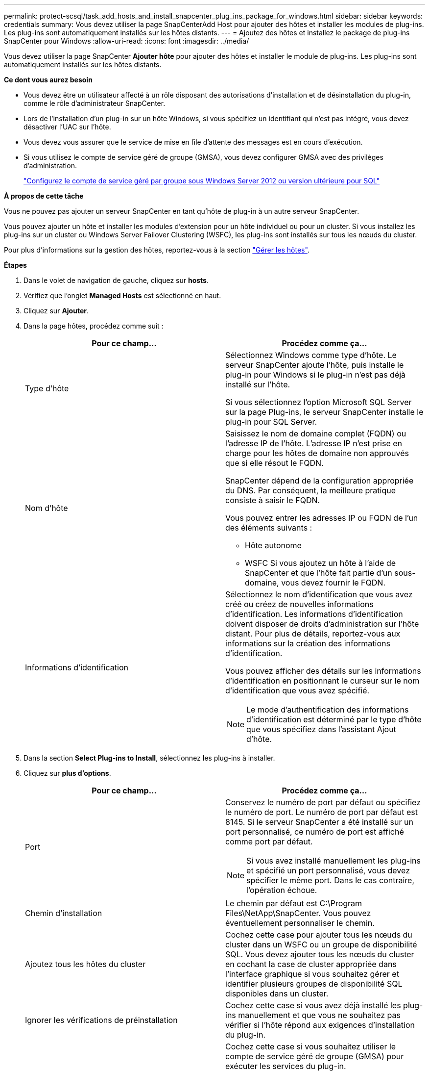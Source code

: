 ---
permalink: protect-scsql/task_add_hosts_and_install_snapcenter_plug_ins_package_for_windows.html 
sidebar: sidebar 
keywords: credentials 
summary: Vous devez utiliser la page SnapCenterAdd Host pour ajouter des hôtes et installer les modules de plug-ins. Les plug-ins sont automatiquement installés sur les hôtes distants. 
---
= Ajoutez des hôtes et installez le package de plug-ins SnapCenter pour Windows
:allow-uri-read: 
:icons: font
:imagesdir: ../media/


[role="lead"]
Vous devez utiliser la page SnapCenter *Ajouter hôte* pour ajouter des hôtes et installer le module de plug-ins. Les plug-ins sont automatiquement installés sur les hôtes distants.

*Ce dont vous aurez besoin*

* Vous devez être un utilisateur affecté à un rôle disposant des autorisations d'installation et de désinstallation du plug-in, comme le rôle d'administrateur SnapCenter.
* Lors de l'installation d'un plug-in sur un hôte Windows, si vous spécifiez un identifiant qui n'est pas intégré, vous devez désactiver l'UAC sur l'hôte.
* Vous devez vous assurer que le service de mise en file d'attente des messages est en cours d'exécution.
* Si vous utilisez le compte de service géré de groupe (GMSA), vous devez configurer GMSA avec des privilèges d'administration.
+
link:task_configure_gMSA_on_windows_server_2012_or_later.html["Configurez le compte de service géré par groupe sous Windows Server 2012 ou version ultérieure pour SQL"^]



*À propos de cette tâche*

Vous ne pouvez pas ajouter un serveur SnapCenter en tant qu'hôte de plug-in à un autre serveur SnapCenter.

Vous pouvez ajouter un hôte et installer les modules d'extension pour un hôte individuel ou pour un cluster. Si vous installez les plug-ins sur un cluster ou Windows Server Failover Clustering (WSFC), les plug-ins sont installés sur tous les nœuds du cluster.

Pour plus d'informations sur la gestion des hôtes, reportez-vous à la section link:../admin/concept_manage_hosts.html["Gérer les hôtes"^].

*Étapes*

. Dans le volet de navigation de gauche, cliquez sur *hosts*.
. Vérifiez que l'onglet *Managed Hosts* est sélectionné en haut.
. Cliquez sur *Ajouter*.
. Dans la page hôtes, procédez comme suit :
+
|===
| Pour ce champ... | Procédez comme ça... 


 a| 
Type d'hôte
 a| 
Sélectionnez Windows comme type d'hôte.    Le serveur SnapCenter ajoute l'hôte, puis installe le plug-in pour Windows si le plug-in n'est pas déjà installé sur l'hôte.

Si vous sélectionnez l'option Microsoft SQL Server sur la page Plug-ins, le serveur SnapCenter installe le plug-in pour SQL Server.



 a| 
Nom d'hôte
 a| 
Saisissez le nom de domaine complet (FQDN) ou l'adresse IP de l'hôte.    L'adresse IP n'est prise en charge pour les hôtes de domaine non approuvés que si elle résout le FQDN.

SnapCenter dépend de la configuration appropriée du DNS. Par conséquent, la meilleure pratique consiste à saisir le FQDN.

Vous pouvez entrer les adresses IP ou FQDN de l'un des éléments suivants :

** Hôte autonome
** WSFC
Si vous ajoutez un hôte à l'aide de SnapCenter et que l'hôte fait partie d'un sous-domaine, vous devez fournir le FQDN.




 a| 
Informations d'identification
 a| 
Sélectionnez le nom d'identification que vous avez créé ou créez de nouvelles informations d'identification.     Les informations d'identification doivent disposer de droits d'administration sur l'hôte distant. Pour plus de détails, reportez-vous aux informations sur la création des informations d'identification.

Vous pouvez afficher des détails sur les informations d'identification en positionnant le curseur sur le nom d'identification que vous avez spécifié.


NOTE: Le mode d'authentification des informations d'identification est déterminé par le type d'hôte que vous spécifiez dans l'assistant Ajout d'hôte.

|===
. Dans la section *Select Plug-ins to Install*, sélectionnez les plug-ins à installer.
. Cliquez sur *plus d'options*.
+
|===
| Pour ce champ... | Procédez comme ça... 


 a| 
Port
 a| 
Conservez le numéro de port par défaut ou spécifiez le numéro de port.    Le numéro de port par défaut est 8145. Si le serveur SnapCenter a été installé sur un port personnalisé, ce numéro de port est affiché comme port par défaut.


NOTE: Si vous avez installé manuellement les plug-ins et spécifié un port personnalisé, vous devez spécifier le même port. Dans le cas contraire, l'opération échoue.



 a| 
Chemin d'installation
 a| 
Le chemin par défaut est C:\Program Files\NetApp\SnapCenter. Vous pouvez éventuellement personnaliser le chemin.



 a| 
Ajoutez tous les hôtes du cluster
 a| 
Cochez cette case pour ajouter tous les nœuds du cluster dans un WSFC ou un groupe de disponibilité SQL.    Vous devez ajouter tous les nœuds du cluster en cochant la case de cluster appropriée dans l'interface graphique si vous souhaitez gérer et identifier plusieurs groupes de disponibilité SQL disponibles dans un cluster.



 a| 
Ignorer les vérifications de préinstallation
 a| 
Cochez cette case si vous avez déjà installé les plug-ins manuellement et que vous ne souhaitez pas vérifier si l'hôte répond aux exigences d'installation du plug-in.



 a| 
Utilisez le compte de service géré de groupe (GMSA) pour exécuter les services du plug-in
 a| 
Cochez cette case si vous souhaitez utiliser le compte de service géré de groupe (GMSA) pour exécuter les services du plug-in.

Indiquez le nom GMSA au format suivant : domainname\accountName$.


NOTE: Si l'hôte est ajouté avec GMSA et si le GMSA dispose de privilèges d'ouverture de session et d'administrateur système, le GMSA sera utilisé pour se connecter à l'instance SQL.

|===
. Cliquez sur *soumettre*.
. Pour le plug-in SQL, sélectionnez l'hôte pour configurer le répertoire du journal.
+
.. Cliquez sur *configurer le répertoire du journal* et, dans la page configurer le répertoire du journal hôte, cliquez sur *Parcourir* et procédez comme suit :
+
Seules les LUN NetApp (disques) sont répertoriées pour être sélectionnées. SnapCenter sauvegarde et réplique le répertoire journal de l'hôte dans le cadre de l'opération de sauvegarde.

+
image::../media/host_managed_hosts_configureplugin.gif[Page configurer le plug-in]

+
... Sélectionnez la lettre de lecteur ou le point de montage sur l'hôte sur lequel le journal hôte sera stocké.
... Choisissez un sous-répertoire, le cas échéant.
... Cliquez sur *Enregistrer*.




. Cliquez sur *soumettre*.
+
Si vous n'avez pas coché la case *Skip précontrôles*, l'hôte est validé pour vérifier s'il répond aux exigences d'installation du plug-in. L'espace disque, la RAM, la version PowerShell, la version .NET, l'emplacement (pour les plug-ins Windows) et la version Java (pour les plug-ins Linux) sont validés par rapport à la configuration minimale requise. Si la configuration minimale requise n'est pas respectée, des messages d'erreur ou d'avertissement appropriés s'affichent.

+
Si l'erreur est liée à l'espace disque ou à la RAM, vous pouvez mettre à jour le fichier web.config situé à l'adresse C:\Program Files\NetApp\SnapCenter WebApp pour modifier les valeurs par défaut. Si l'erreur est liée à d'autres paramètres, vous devez corriger le problème.

+

NOTE: Dans une configuration HA, si vous mettez à jour le fichier web.config, vous devez le mettre à jour sur les deux nœuds.

. Surveillez la progression de l'installation.

